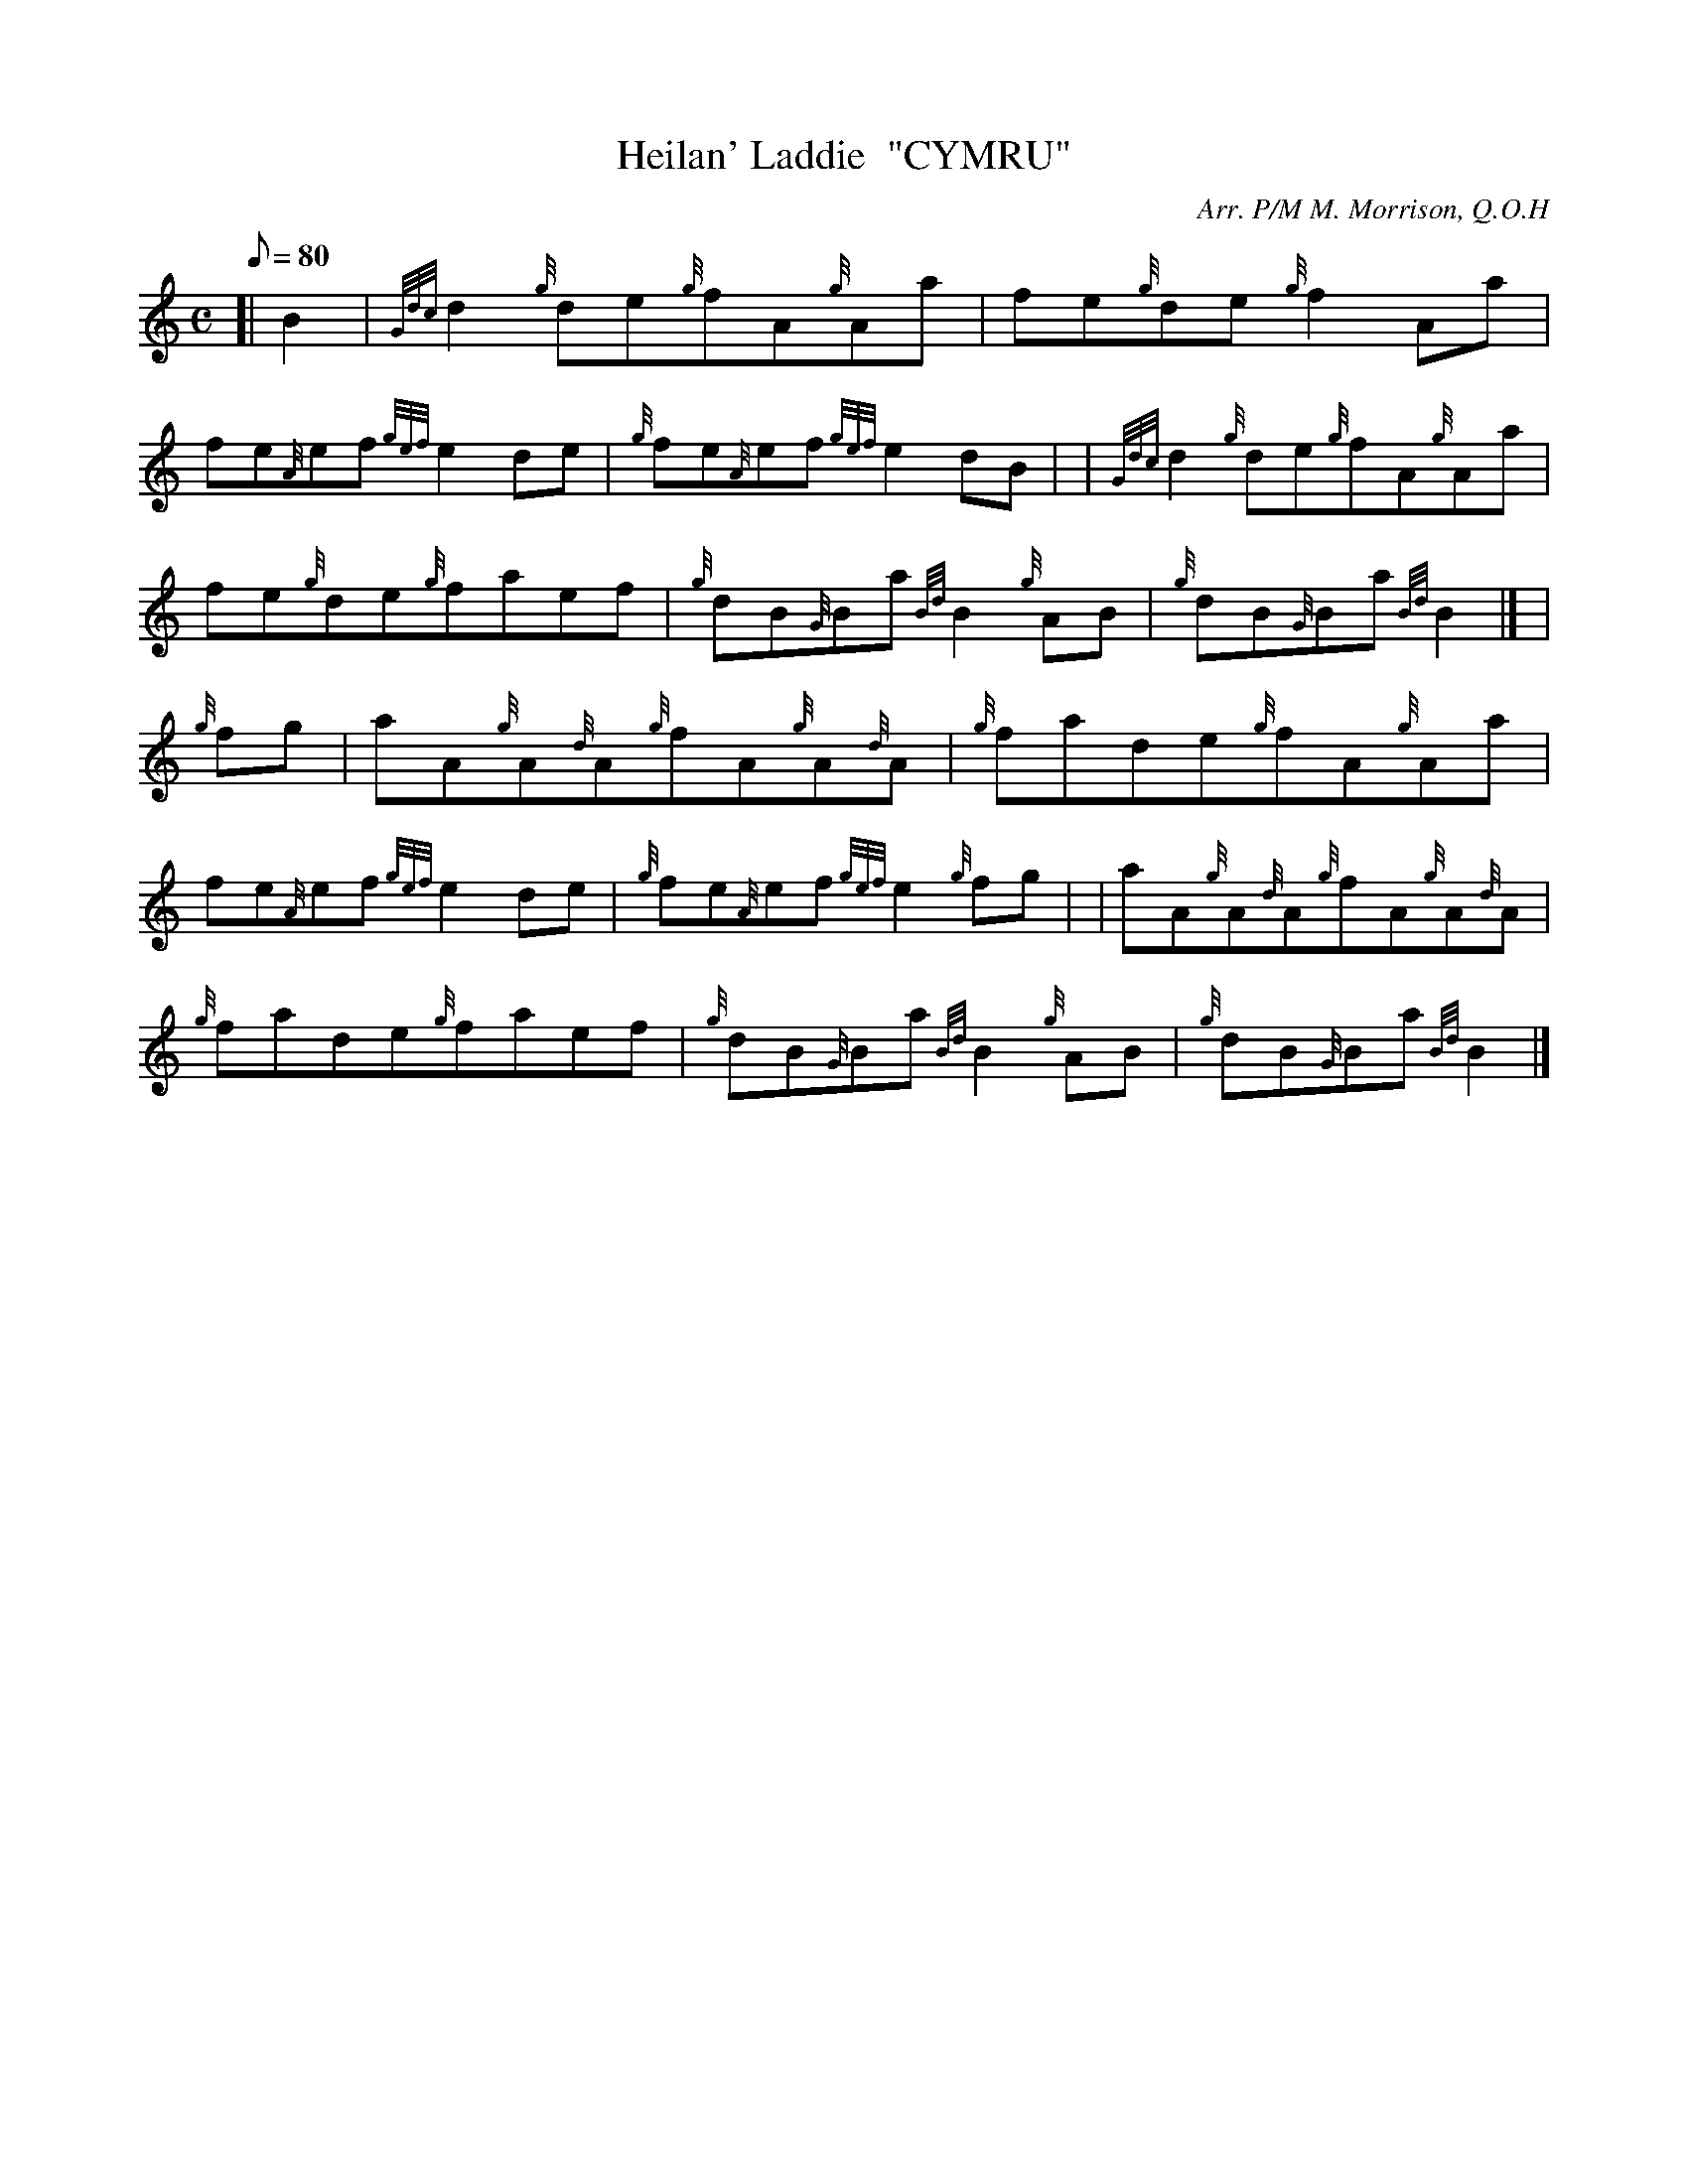 X:1
T:Heilan' Laddie  "CYMRU"
M:C
L:1/8
Q:80
C:Arr. P/M M. Morrison, Q.O.H
S:Reel
K:HP
[| B2 | \
{Gdc}d2{g}de{g}fA{g}Aa | \
fe{g}de{g}f2Aa |
fe{A}ef{gef}e2de | \
{g}fe{A}ef{gef}e2dB | | \
{Gdc}d2{g}de{g}fA{g}Aa |
fe{g}de{g}faef | \
{g}dB{G}Ba{Bd}B2{g}AB | \
{g}dB{G}Ba{Bd}B2|] [ |
{g}fg | \
aA{g}A{d}A{g}fA{g}A{d}A | \
{g}fade{g}fA{g}Aa |
fe{A}ef{gef}e2de | \
{g}fe{A}ef{gef}e2{g}fg | | \
aA{g}A{d}A{g}fA{g}A{d}A |
{g}fade{g}faef | \
{g}dB{G}Ba{Bd}B2{g}AB | \
{g}dB{G}Ba{Bd}B2|]
